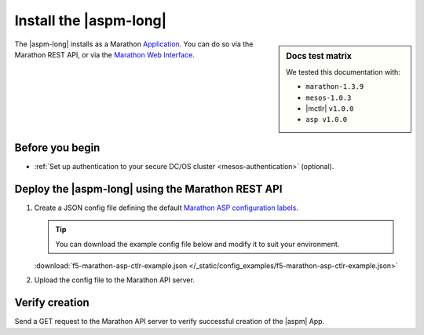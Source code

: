 .. _install-aspm-marathon:
.. _install-asp-marathon:

Install the |aspm-long|
=======================

.. sidebar:: Docs test matrix

   We tested this documentation with:

   - ``marathon-1.3.9``
   - ``mesos-1.0.3``
   - |mctlr| ``v1.0.0``
   - ``asp v1.0.0``

The |aspm-long| installs as a Marathon `Application`_. You can do so via the Marathon REST API, or via the `Marathon Web Interface`_.

Before you begin
----------------

* :ref:`Set up authentication to your secure DC/OS cluster <mesos-authentication>` (optional).


Deploy the |aspm-long| using the Marathon REST API
--------------------------------------------------

#. Create a JSON config file defining the default `Marathon ASP configuration labels <products/connectors/marathon-asp-ctlr/latest/index.html#configuration-parameters>`_.

   .. literalinclude:: /_static/config_examples/f5-marathon-asp-ctlr-example.json
      :linenos:
      :emphasize-lines: 9, 17-31

   .. tip::

      You can download the example config file below and modify it to suit your environment.

   :download:`f5-marathon-asp-ctlr-example.json </_static/config_examples/f5-marathon-asp-ctlr-example.json>`

#. Upload the config file to the Marathon API server.

   .. code-block:: bash
      :linenos:
      :emphasize-lines: 1, 2

      user@mesos-master:~$ curl -X POST -H "Content-Type: application/json" //
      http://10.190.25.75:8080/v2/apps -d @f5-marathon-asp-ctlr.json
      {"id":"/marathon-asp-ctlr","cmd":null,"args":null,"user":null, //
      "env":{"ASP_DEFAULT_MEM":"256", "MARATHON_URL":"http://10.190.25.75:8080", //
      "ASP_DEFAULT_CONTAINER":"docker-registry.pdbld.f5net .com/velcro/asp:master", //
      "ASP_DEFAULT_STATS_FLUSH_INTERVAL":"10000","ASP_DEFAULT_CPU":"1", //
      "ASP_ENABLE_LABEL":"ASP","ASP_DEFAULT_LOG_LEVEL":"debug"},"instances":1, //
      "cpus":1,"mem":128,"disk":0, "executor":"","constraints":[],"uris":[], //
      "fetch":[],"storeUrls":[],"ports":[],"requirePorts":false, "backoffSeconds":1, //
      "backoffFactor":1.15,"maxLaunchDelaySeconds":3600,"container":{"type":"DOCKER", //
       "volumes":[], "docker":{"image":"f5networks/marathon-asp-ctlr:master", //
       "network":"BRIDGE", "portMappings":[],"privileged":false,"parameters":[], //
       "forcePullImage":true}},"healthChecks":[], "dependencies":[], //
       "upgradeStrategy":{"minimumHealthCapacity":1,"maximumOverCapacity":1}, //
       "labels":{}, "acceptedResourceRoles":null, "ipAddress":null, //
       "version":"2017-02-23T17:51:50.608Z","tasksStaged":0, "tasksRunning":0, //
       "tasksHealthy":0, "tasksUnhealthy":0,"deployments":[ //
       {"id":"b644ea55-99dd-41af-87ee-477e73b326d4"}],"tasks":[]} //


Verify creation
---------------

Send a GET request to the Marathon API server to verify successful creation of the |aspm| App.

.. code-block:: bash
   :linenos:
   :emphasize-lines: 1

   user@mesos-master:~$ curl -X GET http://10.190.25.75:8080/v2/apps/marathon-asp-ctlr
   {"app":{"id":"/marathon-asp-ctlr","cmd":null,"args":null,"user":null, //
   "env":{"ASP_DEFAULT_MEM":"256","MARATHON_URL":"http://10.190.25.75:8080", //
   "ASP_DEFAULT_CONTAINER":"f5networks/asp:master","ASP_DEFAULT_STATS_FLUSH_INTERVAL":"10000", //
   "ASP_DEFAULT_CPU":"1","ASP_ENABLE_LABEL":"ASP","ASP_DEFAULT_LOG_LEVEL":"debug"}, //
   "instances":1,"cpus":1,"mem":128,"disk":0,"executor":"","constraints":[],"uris":[], //
   "fetch":[],"storeUrls":[],"ports":[],"requirePorts":false,"backoffSeconds":1, //
   "backoffFactor":1.15,"maxLaunchDelaySeconds":3600,"container":{"type":"DOCKER", //
   "volumes":[],"docker":{"image":"f5networks/marathon-asp-ctlr:master","network":"BRIDGE", //
   "privileged":false,"parameters":[],"forcePullImage":true}},"healthChecks":[], //
   "dependencies":[],"upgradeStrategy":{"minimumHealthCapacity":1,"maximumOverCapacity":1}, //
   "labels":{},"acceptedResourceRoles":null,"ipAddress":null,"version":"2017-02-23T17:51:50.608Z", //
   "versionInfo":{"lastScalingAt":"2017-02-23T17:51:50.608Z", //
   "lastConfigChangeAt":"2017-02-23T17:51:50.608Z"},"tasksStaged":0,"tasksRunning":1, //
   "tasksHealthy":0,"tasksUnhealthy":0,"deployments":[],"tasks":[ //
   {"id":"marathon-asp-ctlr.c0fd94aa-f9f0-11e6-b795-fa163eb3c6bc","host":"172.16.1.11", //
   "ipAddresses":[],"ports":[],"startedAt":"2017-02-23T17:52:06.982Z", //
   "stagedAt":"2017-02-23T17:51:50.669Z","version":"2017-02-23T17:51:50.608Z", //
   "slaveId":"28f24575-ca18-4e99-a2fb-a64544c0c67c-S0","appId":"/marathon-asp-ctlr"}]}}


.. _Application: https://mesosphere.github.io/marathon/docs/application-basics.html
.. _Marathon Web Interface: https://mesosphere.github.io/marathon/docs/marathon-ui.html
